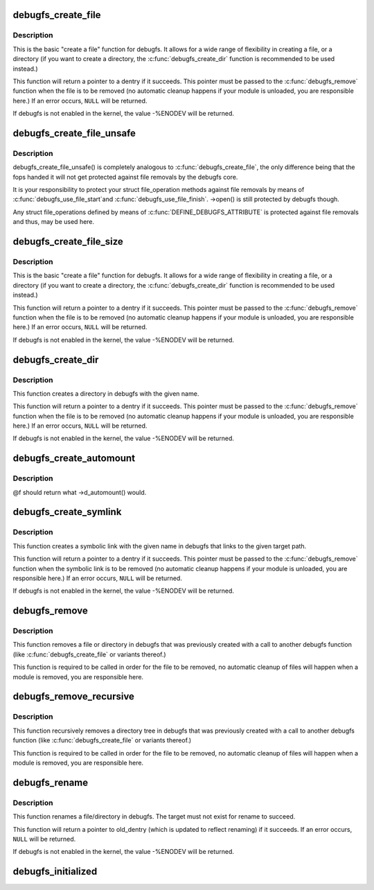 .. -*- coding: utf-8; mode: rst -*-
.. src-file: fs/debugfs/inode.c

.. _`debugfs_create_file`:

debugfs_create_file
===================

.. c:function:: struct dentry *debugfs_create_file(const char *name, umode_t mode, struct dentry *parent, void *data, const struct file_operations *fops)

    create a file in the debugfs filesystem

    :param const char \*name:
        a pointer to a string containing the name of the file to create.

    :param umode_t mode:
        the permission that the file should have.

    :param struct dentry \*parent:
        a pointer to the parent dentry for this file.  This should be a
        directory dentry if set.  If this parameter is NULL, then the
        file will be created in the root of the debugfs filesystem.

    :param void \*data:
        a pointer to something that the caller will want to get to later
        on.  The inode.i_private pointer will point to this value on
        the \ :c:func:`open`\  call.

    :param const struct file_operations \*fops:
        a pointer to a struct file_operations that should be used for
        this file.

.. _`debugfs_create_file.description`:

Description
-----------

This is the basic "create a file" function for debugfs.  It allows for a
wide range of flexibility in creating a file, or a directory (if you want
to create a directory, the \ :c:func:`debugfs_create_dir`\  function is
recommended to be used instead.)

This function will return a pointer to a dentry if it succeeds.  This
pointer must be passed to the \ :c:func:`debugfs_remove`\  function when the file is
to be removed (no automatic cleanup happens if your module is unloaded,
you are responsible here.)  If an error occurs, \ ``NULL``\  will be returned.

If debugfs is not enabled in the kernel, the value -%ENODEV will be
returned.

.. _`debugfs_create_file_unsafe`:

debugfs_create_file_unsafe
==========================

.. c:function:: struct dentry *debugfs_create_file_unsafe(const char *name, umode_t mode, struct dentry *parent, void *data, const struct file_operations *fops)

    create a file in the debugfs filesystem

    :param const char \*name:
        a pointer to a string containing the name of the file to create.

    :param umode_t mode:
        the permission that the file should have.

    :param struct dentry \*parent:
        a pointer to the parent dentry for this file.  This should be a
        directory dentry if set.  If this parameter is NULL, then the
        file will be created in the root of the debugfs filesystem.

    :param void \*data:
        a pointer to something that the caller will want to get to later
        on.  The inode.i_private pointer will point to this value on
        the \ :c:func:`open`\  call.

    :param const struct file_operations \*fops:
        a pointer to a struct file_operations that should be used for
        this file.

.. _`debugfs_create_file_unsafe.description`:

Description
-----------

debugfs_create_file_unsafe() is completely analogous to
\ :c:func:`debugfs_create_file`\ , the only difference being that the fops
handed it will not get protected against file removals by the
debugfs core.

It is your responsibility to protect your struct file_operation
methods against file removals by means of \ :c:func:`debugfs_use_file_start`\ 
and \ :c:func:`debugfs_use_file_finish`\ . ->open() is still protected by
debugfs though.

Any struct file_operations defined by means of
\ :c:func:`DEFINE_DEBUGFS_ATTRIBUTE`\  is protected against file removals and
thus, may be used here.

.. _`debugfs_create_file_size`:

debugfs_create_file_size
========================

.. c:function:: struct dentry *debugfs_create_file_size(const char *name, umode_t mode, struct dentry *parent, void *data, const struct file_operations *fops, loff_t file_size)

    create a file in the debugfs filesystem

    :param const char \*name:
        a pointer to a string containing the name of the file to create.

    :param umode_t mode:
        the permission that the file should have.

    :param struct dentry \*parent:
        a pointer to the parent dentry for this file.  This should be a
        directory dentry if set.  If this parameter is NULL, then the
        file will be created in the root of the debugfs filesystem.

    :param void \*data:
        a pointer to something that the caller will want to get to later
        on.  The inode.i_private pointer will point to this value on
        the \ :c:func:`open`\  call.

    :param const struct file_operations \*fops:
        a pointer to a struct file_operations that should be used for
        this file.

    :param loff_t file_size:
        initial file size

.. _`debugfs_create_file_size.description`:

Description
-----------

This is the basic "create a file" function for debugfs.  It allows for a
wide range of flexibility in creating a file, or a directory (if you want
to create a directory, the \ :c:func:`debugfs_create_dir`\  function is
recommended to be used instead.)

This function will return a pointer to a dentry if it succeeds.  This
pointer must be passed to the \ :c:func:`debugfs_remove`\  function when the file is
to be removed (no automatic cleanup happens if your module is unloaded,
you are responsible here.)  If an error occurs, \ ``NULL``\  will be returned.

If debugfs is not enabled in the kernel, the value -%ENODEV will be
returned.

.. _`debugfs_create_dir`:

debugfs_create_dir
==================

.. c:function:: struct dentry *debugfs_create_dir(const char *name, struct dentry *parent)

    create a directory in the debugfs filesystem

    :param const char \*name:
        a pointer to a string containing the name of the directory to
        create.

    :param struct dentry \*parent:
        a pointer to the parent dentry for this file.  This should be a
        directory dentry if set.  If this parameter is NULL, then the
        directory will be created in the root of the debugfs filesystem.

.. _`debugfs_create_dir.description`:

Description
-----------

This function creates a directory in debugfs with the given name.

This function will return a pointer to a dentry if it succeeds.  This
pointer must be passed to the \ :c:func:`debugfs_remove`\  function when the file is
to be removed (no automatic cleanup happens if your module is unloaded,
you are responsible here.)  If an error occurs, \ ``NULL``\  will be returned.

If debugfs is not enabled in the kernel, the value -%ENODEV will be
returned.

.. _`debugfs_create_automount`:

debugfs_create_automount
========================

.. c:function:: struct dentry *debugfs_create_automount(const char *name, struct dentry *parent, struct vfsmount *(*f)(void *), void *data)

    create automount point in the debugfs filesystem

    :param const char \*name:
        a pointer to a string containing the name of the file to create.

    :param struct dentry \*parent:
        a pointer to the parent dentry for this file.  This should be a
        directory dentry if set.  If this parameter is NULL, then the
        file will be created in the root of the debugfs filesystem.

    :param struct vfsmount \*(\*f)(void \*):
        function to be called when pathname resolution steps on that one.

    :param void \*data:
        opaque argument to pass to \ :c:func:`f`\ .

.. _`debugfs_create_automount.description`:

Description
-----------

@f should return what ->d_automount() would.

.. _`debugfs_create_symlink`:

debugfs_create_symlink
======================

.. c:function:: struct dentry *debugfs_create_symlink(const char *name, struct dentry *parent, const char *target)

    create a symbolic link in the debugfs filesystem

    :param const char \*name:
        a pointer to a string containing the name of the symbolic link to
        create.

    :param struct dentry \*parent:
        a pointer to the parent dentry for this symbolic link.  This
        should be a directory dentry if set.  If this parameter is NULL,
        then the symbolic link will be created in the root of the debugfs
        filesystem.

    :param const char \*target:
        a pointer to a string containing the path to the target of the
        symbolic link.

.. _`debugfs_create_symlink.description`:

Description
-----------

This function creates a symbolic link with the given name in debugfs that
links to the given target path.

This function will return a pointer to a dentry if it succeeds.  This
pointer must be passed to the \ :c:func:`debugfs_remove`\  function when the symbolic
link is to be removed (no automatic cleanup happens if your module is
unloaded, you are responsible here.)  If an error occurs, \ ``NULL``\  will be
returned.

If debugfs is not enabled in the kernel, the value -%ENODEV will be
returned.

.. _`debugfs_remove`:

debugfs_remove
==============

.. c:function:: void debugfs_remove(struct dentry *dentry)

    removes a file or directory from the debugfs filesystem

    :param struct dentry \*dentry:
        a pointer to a the dentry of the file or directory to be
        removed.  If this parameter is NULL or an error value, nothing
        will be done.

.. _`debugfs_remove.description`:

Description
-----------

This function removes a file or directory in debugfs that was previously
created with a call to another debugfs function (like
\ :c:func:`debugfs_create_file`\  or variants thereof.)

This function is required to be called in order for the file to be
removed, no automatic cleanup of files will happen when a module is
removed, you are responsible here.

.. _`debugfs_remove_recursive`:

debugfs_remove_recursive
========================

.. c:function:: void debugfs_remove_recursive(struct dentry *dentry)

    recursively removes a directory

    :param struct dentry \*dentry:
        a pointer to a the dentry of the directory to be removed.  If this
        parameter is NULL or an error value, nothing will be done.

.. _`debugfs_remove_recursive.description`:

Description
-----------

This function recursively removes a directory tree in debugfs that
was previously created with a call to another debugfs function
(like \ :c:func:`debugfs_create_file`\  or variants thereof.)

This function is required to be called in order for the file to be
removed, no automatic cleanup of files will happen when a module is
removed, you are responsible here.

.. _`debugfs_rename`:

debugfs_rename
==============

.. c:function:: struct dentry *debugfs_rename(struct dentry *old_dir, struct dentry *old_dentry, struct dentry *new_dir, const char *new_name)

    rename a file/directory in the debugfs filesystem

    :param struct dentry \*old_dir:
        a pointer to the parent dentry for the renamed object. This
        should be a directory dentry.

    :param struct dentry \*old_dentry:
        dentry of an object to be renamed.

    :param struct dentry \*new_dir:
        a pointer to the parent dentry where the object should be
        moved. This should be a directory dentry.

    :param const char \*new_name:
        a pointer to a string containing the target name.

.. _`debugfs_rename.description`:

Description
-----------

This function renames a file/directory in debugfs.  The target must not
exist for rename to succeed.

This function will return a pointer to old_dentry (which is updated to
reflect renaming) if it succeeds. If an error occurs, \ ``NULL``\  will be
returned.

If debugfs is not enabled in the kernel, the value -%ENODEV will be
returned.

.. _`debugfs_initialized`:

debugfs_initialized
===================

.. c:function:: bool debugfs_initialized( void)

    Tells whether debugfs has been registered

    :param  void:
        no arguments

.. This file was automatic generated / don't edit.


